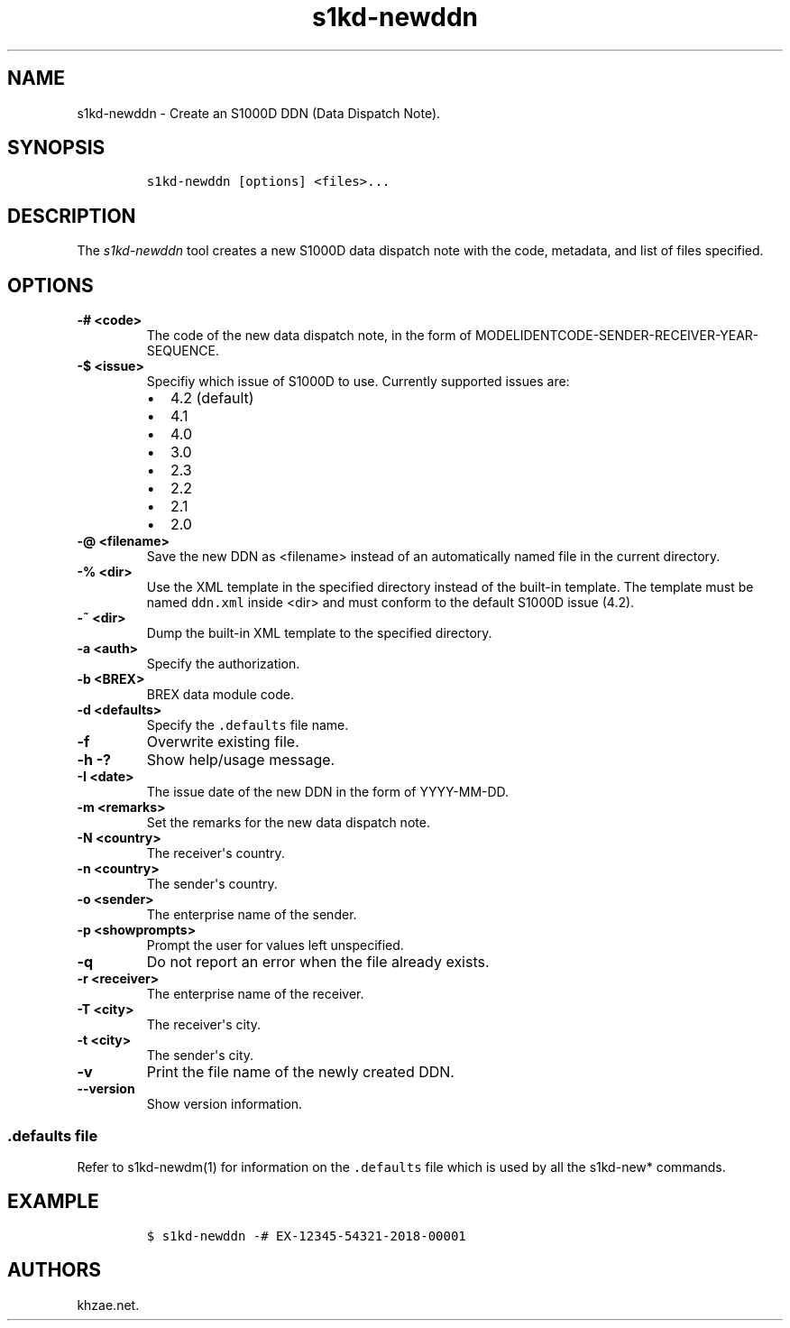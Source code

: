 .\" Automatically generated by Pandoc 1.19.2.1
.\"
.TH "s1kd\-newddn" "1" "2018\-09\-21" "" "s1kd\-tools"
.hy
.SH NAME
.PP
s1kd\-newddn \- Create an S1000D DDN (Data Dispatch Note).
.SH SYNOPSIS
.IP
.nf
\f[C]
s1kd\-newddn\ [options]\ <files>...
\f[]
.fi
.SH DESCRIPTION
.PP
The \f[I]s1kd\-newddn\f[] tool creates a new S1000D data dispatch note
with the code, metadata, and list of files specified.
.SH OPTIONS
.TP
.B \-# <code>
The code of the new data dispatch note, in the form of
MODELIDENTCODE\-SENDER\-RECEIVER\-YEAR\-SEQUENCE.
.RS
.RE
.TP
.B \-$ <issue>
Specifiy which issue of S1000D to use.
Currently supported issues are:
.RS
.IP \[bu] 2
4.2 (default)
.IP \[bu] 2
4.1
.IP \[bu] 2
4.0
.IP \[bu] 2
3.0
.IP \[bu] 2
2.3
.IP \[bu] 2
2.2
.IP \[bu] 2
2.1
.IP \[bu] 2
2.0
.RE
.TP
.B \-\@ <filename>
Save the new DDN as <filename> instead of an automatically named file in
the current directory.
.RS
.RE
.TP
.B \-% <dir>
Use the XML template in the specified directory instead of the built\-in
template.
The template must be named \f[C]ddn.xml\f[] inside <dir> and must
conform to the default S1000D issue (4.2).
.RS
.RE
.TP
.B \-~ <dir>
Dump the built\-in XML template to the specified directory.
.RS
.RE
.TP
.B \-a <auth>
Specify the authorization.
.RS
.RE
.TP
.B \-b <BREX>
BREX data module code.
.RS
.RE
.TP
.B \-d <defaults>
Specify the \f[C]\&.defaults\f[] file name.
.RS
.RE
.TP
.B \-f
Overwrite existing file.
.RS
.RE
.TP
.B \-h \-?
Show help/usage message.
.RS
.RE
.TP
.B \-I <date>
The issue date of the new DDN in the form of YYYY\-MM\-DD.
.RS
.RE
.TP
.B \-m <remarks>
Set the remarks for the new data dispatch note.
.RS
.RE
.TP
.B \-N <country>
The receiver\[aq]s country.
.RS
.RE
.TP
.B \-n <country>
The sender\[aq]s country.
.RS
.RE
.TP
.B \-o <sender>
The enterprise name of the sender.
.RS
.RE
.TP
.B \-p <showprompts>
Prompt the user for values left unspecified.
.RS
.RE
.TP
.B \-q
Do not report an error when the file already exists.
.RS
.RE
.TP
.B \-r <receiver>
The enterprise name of the receiver.
.RS
.RE
.TP
.B \-T <city>
The receiver\[aq]s city.
.RS
.RE
.TP
.B \-t <city>
The sender\[aq]s city.
.RS
.RE
.TP
.B \-v
Print the file name of the newly created DDN.
.RS
.RE
.TP
.B \-\-version
Show version information.
.RS
.RE
.SS \f[C]\&.defaults\f[] file
.PP
Refer to s1kd\-newdm(1) for information on the \f[C]\&.defaults\f[] file
which is used by all the s1kd\-new* commands.
.SH EXAMPLE
.IP
.nf
\f[C]
$\ s1kd\-newddn\ \-#\ EX\-12345\-54321\-2018\-00001
\f[]
.fi
.SH AUTHORS
khzae.net.
